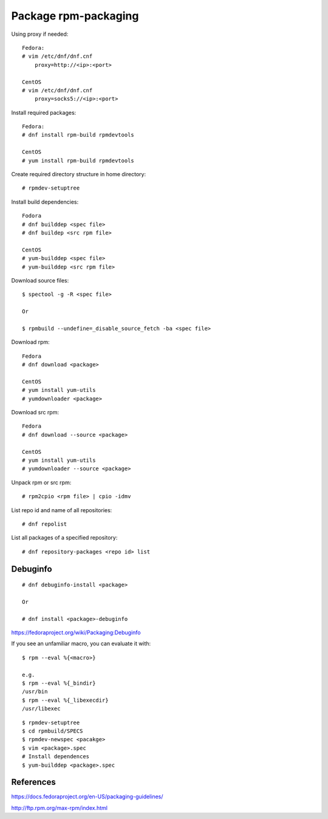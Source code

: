 Package rpm-packaging
=====================

Using proxy if needed: ::

    Fedora:
    # vim /etc/dnf/dnf.cnf
        proxy=http://<ip>:<port>

    CentOS
    # vim /etc/dnf/dnf.cnf
        proxy=socks5://<ip>:<port>

Install required packages: ::

    Fedora:
    # dnf install rpm-build rpmdevtools

    CentOS
    # yum install rpm-build rpmdevtools

Create required directory structure in home directory: ::

    # rpmdev-setuptree

Install build dependencies: ::

    Fodora
    # dnf builddep <spec file>
    # dnf buildep <src rpm file>

    CentOS
    # yum-builddep <spec file>
    # yum-builddep <src rpm file>

Download source files: ::

    $ spectool -g -R <spec file>

    Or

    $ rpmbuild --undefine=_disable_source_fetch -ba <spec file>

Download rpm: ::

    Fedora
    # dnf download <package>

    CentOS
    # yum install yum-utils
    # yumdownloader <package>

Download src rpm: ::

    Fedora
    # dnf download --source <package>

    CentOS
    # yum install yum-utils
    # yumdownloader --source <package>

Unpack rpm or src rpm: ::

    # rpm2cpio <rpm file> | cpio -idmv

List repo id and name of all repositories: ::

    # dnf repolist 

List all packages of a specified repository: ::

    # dnf repository-packages <repo id> list

Debuginfo
---------

::

    # dnf debuginfo-install <package>

    Or

    # dnf install <package>-debuginfo

https://fedoraproject.org/wiki/Packaging:Debuginfo


If you see an unfamiliar macro, you can evaluate it with: ::

    $ rpm --eval %{<macro>}

    e.g.
    $ rpm --eval %{_bindir}
    /usr/bin
    $ rpm --eval %{_libexecdir}
    /usr/libexec


::

    $ rpmdev-setuptree
    $ cd rpmbuild/SPECS
    $ rpmdev-newspec <pacakge>
    $ vim <package>.spec
    # Install dependences
    $ yum-builddep <package>.spec

References
----------

https://docs.fedoraproject.org/en-US/packaging-guidelines/

http://ftp.rpm.org/max-rpm/index.html
